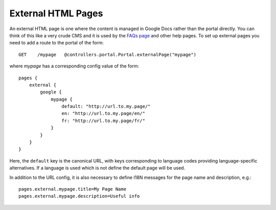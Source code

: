 .. _extpages:

External HTML Pages
===================

An external HTML page is one where the content is managed in Google Docs rather than the portal directly. You can think of this like a very crude CMS and it is used by the `FAQs page <https://portal.ehri-project.eu/help/faq>`_ and other help pages. To set up external pages you need to add a route to the portal of the form:

::

    GET    /mypage   @controllers.portal.Portal.externalPage("mypage")

where `mypage` has a corresponding config value of the form:

::

    pages {
        external {
            google {
                mypage {
                    default: "http://url.to.my.page/"
                    en: "http://url.to.my.page/en/"
                    fr: "http://url.to.my.page/fr/"
                }
            }
        }
    }

Here, the ``default`` key is the canonical URL, with keys corresponding to language codes providing language-specific
alternatives. If a language is used which is not define the default page will be used.

In addition to the URL config, it is also necessary to define I18N messages for the page name and description, e.g.:

::

    pages.external.mypage.title=My Page Name
    pages.external.mypage.description=Useful info

